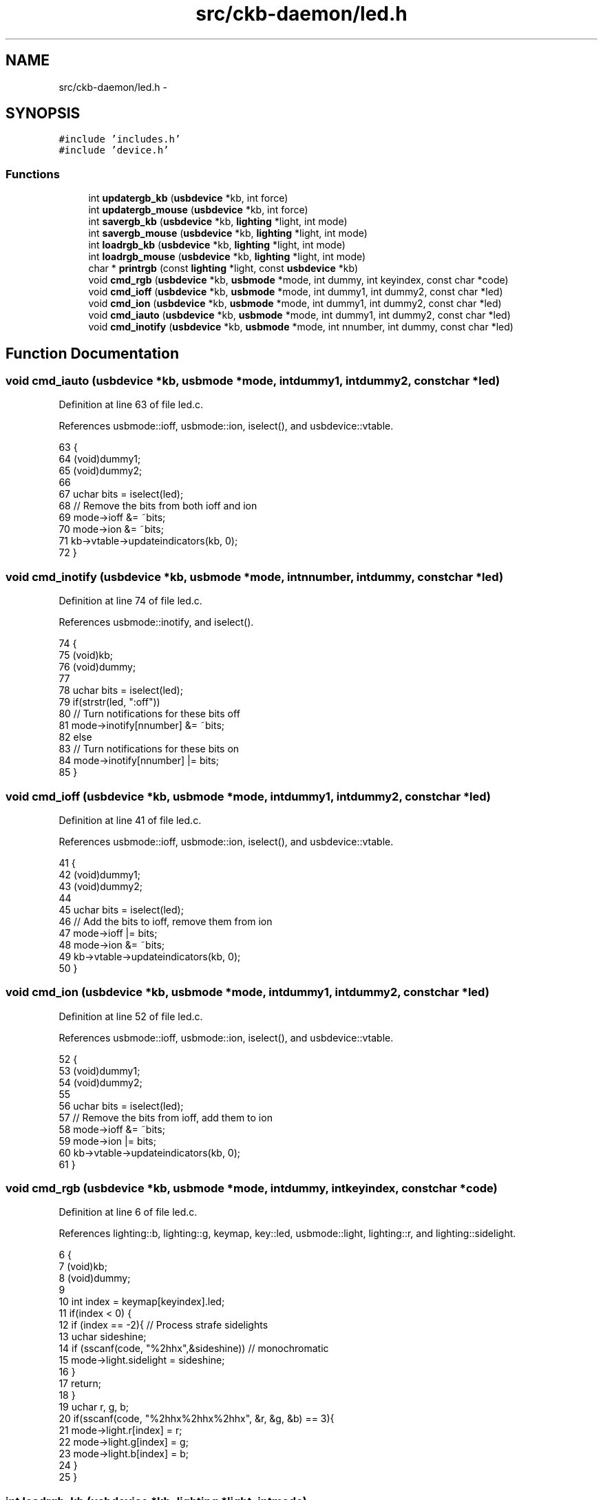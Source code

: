 .TH "src/ckb-daemon/led.h" 3 "Thu Nov 2 2017" "Version v0.2.8 at branch master" "ckb-next" \" -*- nroff -*-
.ad l
.nh
.SH NAME
src/ckb-daemon/led.h \- 
.SH SYNOPSIS
.br
.PP
\fC#include 'includes\&.h'\fP
.br
\fC#include 'device\&.h'\fP
.br

.SS "Functions"

.in +1c
.ti -1c
.RI "int \fBupdatergb_kb\fP (\fBusbdevice\fP *kb, int force)"
.br
.ti -1c
.RI "int \fBupdatergb_mouse\fP (\fBusbdevice\fP *kb, int force)"
.br
.ti -1c
.RI "int \fBsavergb_kb\fP (\fBusbdevice\fP *kb, \fBlighting\fP *light, int mode)"
.br
.ti -1c
.RI "int \fBsavergb_mouse\fP (\fBusbdevice\fP *kb, \fBlighting\fP *light, int mode)"
.br
.ti -1c
.RI "int \fBloadrgb_kb\fP (\fBusbdevice\fP *kb, \fBlighting\fP *light, int mode)"
.br
.ti -1c
.RI "int \fBloadrgb_mouse\fP (\fBusbdevice\fP *kb, \fBlighting\fP *light, int mode)"
.br
.ti -1c
.RI "char * \fBprintrgb\fP (const \fBlighting\fP *light, const \fBusbdevice\fP *kb)"
.br
.ti -1c
.RI "void \fBcmd_rgb\fP (\fBusbdevice\fP *kb, \fBusbmode\fP *mode, int dummy, int keyindex, const char *code)"
.br
.ti -1c
.RI "void \fBcmd_ioff\fP (\fBusbdevice\fP *kb, \fBusbmode\fP *mode, int dummy1, int dummy2, const char *led)"
.br
.ti -1c
.RI "void \fBcmd_ion\fP (\fBusbdevice\fP *kb, \fBusbmode\fP *mode, int dummy1, int dummy2, const char *led)"
.br
.ti -1c
.RI "void \fBcmd_iauto\fP (\fBusbdevice\fP *kb, \fBusbmode\fP *mode, int dummy1, int dummy2, const char *led)"
.br
.ti -1c
.RI "void \fBcmd_inotify\fP (\fBusbdevice\fP *kb, \fBusbmode\fP *mode, int nnumber, int dummy, const char *led)"
.br
.in -1c
.SH "Function Documentation"
.PP 
.SS "void cmd_iauto (\fBusbdevice\fP *kb, \fBusbmode\fP *mode, intdummy1, intdummy2, const char *led)"

.PP
Definition at line 63 of file led\&.c\&.
.PP
References usbmode::ioff, usbmode::ion, iselect(), and usbdevice::vtable\&.
.PP
.nf
63                                                                                      {
64     (void)dummy1;
65     (void)dummy2;
66 
67     uchar bits = iselect(led);
68     // Remove the bits from both ioff and ion
69     mode->ioff &= ~bits;
70     mode->ion &= ~bits;
71     kb->vtable->updateindicators(kb, 0);
72 }
.fi
.SS "void cmd_inotify (\fBusbdevice\fP *kb, \fBusbmode\fP *mode, intnnumber, intdummy, const char *led)"

.PP
Definition at line 74 of file led\&.c\&.
.PP
References usbmode::inotify, and iselect()\&.
.PP
.nf
74                                                                                        {
75     (void)kb;
76     (void)dummy;
77 
78     uchar bits = iselect(led);
79     if(strstr(led, ":off"))
80         // Turn notifications for these bits off
81         mode->inotify[nnumber] &= ~bits;
82     else
83         // Turn notifications for these bits on
84         mode->inotify[nnumber] |= bits;
85 }
.fi
.SS "void cmd_ioff (\fBusbdevice\fP *kb, \fBusbmode\fP *mode, intdummy1, intdummy2, const char *led)"

.PP
Definition at line 41 of file led\&.c\&.
.PP
References usbmode::ioff, usbmode::ion, iselect(), and usbdevice::vtable\&.
.PP
.nf
41                                                                                     {
42     (void)dummy1;
43     (void)dummy2;
44 
45     uchar bits = iselect(led);
46     // Add the bits to ioff, remove them from ion
47     mode->ioff |= bits;
48     mode->ion &= ~bits;
49     kb->vtable->updateindicators(kb, 0);
50 }
.fi
.SS "void cmd_ion (\fBusbdevice\fP *kb, \fBusbmode\fP *mode, intdummy1, intdummy2, const char *led)"

.PP
Definition at line 52 of file led\&.c\&.
.PP
References usbmode::ioff, usbmode::ion, iselect(), and usbdevice::vtable\&.
.PP
.nf
52                                                                                    {
53     (void)dummy1;
54     (void)dummy2;
55 
56     uchar bits = iselect(led);
57     // Remove the bits from ioff, add them to ion
58     mode->ioff &= ~bits;
59     mode->ion |= bits;
60     kb->vtable->updateindicators(kb, 0);
61 }
.fi
.SS "void cmd_rgb (\fBusbdevice\fP *kb, \fBusbmode\fP *mode, intdummy, intkeyindex, const char *code)"

.PP
Definition at line 6 of file led\&.c\&.
.PP
References lighting::b, lighting::g, keymap, key::led, usbmode::light, lighting::r, and lighting::sidelight\&.
.PP
.nf
6                                                                                      {
7     (void)kb;
8     (void)dummy;
9 
10     int index = keymap[keyindex]\&.led;
11     if(index < 0) {
12         if (index == -2){     // Process strafe sidelights
13             uchar sideshine;
14             if (sscanf(code, "%2hhx",&sideshine)) // monochromatic
15                 mode->light\&.sidelight = sideshine;
16         }
17         return;
18     }
19     uchar r, g, b;
20     if(sscanf(code, "%2hhx%2hhx%2hhx", &r, &g, &b) == 3){
21         mode->light\&.r[index] = r;
22         mode->light\&.g[index] = g;
23         mode->light\&.b[index] = b;
24     }
25 }
.fi
.SS "int loadrgb_kb (\fBusbdevice\fP *kb, \fBlighting\fP *light, intmode)"
Since Firmware Version 2\&.05 for K95RGB the answers for getting the stored color-maps from the hardware has changed a bit\&. So comparing for the correct answer cannot validate against the cmd, and has to be done against a third map\&. Up to now we know, that K70RGB Pro and K70 Lux RGB have firmware version 2\&.04 and having the problem also\&. So we have to determine in the most inner loop the firmware version and type of KB to select the correct compare-table\&.
.PP
Read colors 
.PP
.nf
                                              < That is the old comparison method: you get back what you sent.

.fi
.PP
 Normally a firmware version >= 2\&.05 runs with the new compare array\&. Up to now there is a 2\&.04 running in K70 RGB Lux with the same behavior\&. It seems that K70RGB has the same problem 
.PP
Definition at line 183 of file led_keyboard\&.c\&.
.PP
References lighting::b, ckb_err, usbdevice::fwversion, lighting::g, IS_NEW_PROTOCOL, MSG_SIZE, N_KEYS_HW, P_K70_LUX, P_K70_LUX_NRGB, usbdevice::product, lighting::r, usbrecv, and usbsend\&.
.PP
Referenced by hwloadmode()\&.
.PP
.nf
183                                                         {
184     if(kb->fwversion >= 0x0120 || IS_NEW_PROTOCOL(kb)){
185         uchar data_pkt[12][MSG_SIZE] = {
186             { 0x0e, 0x14, 0x03, 0x01, 0x01, mode + 1, 0x01 },
187             { 0xff, 0x01, 60, 0 },
188             { 0xff, 0x02, 60, 0 },
189             { 0xff, 0x03, 24, 0 },
190             { 0x0e, 0x14, 0x03, 0x01, 0x01, mode + 1, 0x02 },
191             { 0xff, 0x01, 60, 0 },
192             { 0xff, 0x02, 60, 0 },
193             { 0xff, 0x03, 24, 0 },
194             { 0x0e, 0x14, 0x03, 0x01, 0x01, mode + 1, 0x03 },
195             { 0xff, 0x01, 60, 0 },
196             { 0xff, 0x02, 60, 0 },
197             { 0xff, 0x03, 24, 0 },
198         };
199         uchar in_pkt[4][MSG_SIZE] = {
200             { 0x0e, 0x14, 0x03, 0x01 },
201             { 0xff, 0x01, 60, 0 },
202             { 0xff, 0x02, 60, 0 },
203             { 0xff, 0x03, 24, 0 },
204         };
205 
211 
212         uchar cmp_pkt[4][4] = {
213             { 0x0e, 0x14, 0x03, 0x01 },
214             { 0x0e, 0xff, 0x01, 60 },
215             { 0x0e, 0xff, 0x02, 60 },
216             { 0x0e, 0xff, 0x03, 24 },
217         };
219         uchar* colors[3] = { light->r, light->g, light->b };
220         for(int clr = 0; clr < 3; clr++){
221             for(int i = 0; i < 4; i++){
222                 if(!usbrecv(kb, data_pkt[i + clr * 4], in_pkt[i]))
223                     return -1;
224 
225                 uchar* comparePacket = data_pkt[i + clr * 4];   
226                 if ((kb->fwversion >= 0x205)
230                         || ((kb->fwversion >= 0x204)
231                             && ((kb->product == P_K70_LUX_NRGB) || (kb->product == P_K70_LUX)))) {
232                     comparePacket = cmp_pkt[i];
233                 }
234 
235                 if (memcmp(in_pkt[i], comparePacket, 4)) {
236                     ckb_err("Bad input header\n");
237                     ckb_err("color = %d, i = %d, mode = %d\nOutput (Request): %2\&.2x %2\&.2x %2\&.2x %2\&.2x\nInput(Reply): %2\&.2x %2\&.2x %2\&.2x %2\&.2x %2\&.2x %2\&.2x %2\&.2x %2\&.2x\n", clr, i, mode,
238                         comparePacket[0], comparePacket[1], comparePacket[2], comparePacket[3],
239                         in_pkt[i][0], in_pkt[i][1], in_pkt[i][2], in_pkt[i][3], in_pkt[i][4], in_pkt[i][5], in_pkt[i][6], in_pkt[i][7]);
240                     in_pkt[2][0] = 0x99;
241                     in_pkt[2][1] = 0x99;
242                     in_pkt[2][2] = 0x99;
243                     in_pkt[2][3] = 0x99;
244                     usbrecv(kb, in_pkt[2], in_pkt[2]); // just to find it in the wireshark log
245                     return -1;
246                 }
247             }
248             // Copy colors to lighting\&. in_pkt[0] is irrelevant\&.
249             memcpy(colors[clr], in_pkt[1] + 4, 60);
250             memcpy(colors[clr] + 60, in_pkt[2] + 4, 60);
251             memcpy(colors[clr] + 120, in_pkt[3] + 4, 24);
252         }
253     } else {
254         uchar data_pkt[5][MSG_SIZE] = {
255             { 0x0e, 0x14, 0x02, 0x01, 0x01, mode + 1, 0 },
256             { 0xff, 0x01, 60, 0 },
257             { 0xff, 0x02, 60, 0 },
258             { 0xff, 0x03, 60, 0 },
259             { 0xff, 0x04, 36, 0 },
260         };
261         uchar in_pkt[4][MSG_SIZE] = {
262             { 0xff, 0x01, 60, 0 },
263             { 0xff, 0x02, 60, 0 },
264             { 0xff, 0x03, 60, 0 },
265             { 0xff, 0x04, 36, 0 },
266         };
267         // Write initial packet
268         if(!usbsend(kb, data_pkt[0], 1))
269             return -1;
270         // Read colors
271         for(int i = 1; i < 5; i++){
272             if(!usbrecv(kb, data_pkt[i],in_pkt[i - 1]))
273                 return -1;
274             if(memcmp(in_pkt[i - 1], data_pkt[i], 4)){
275                 ckb_err("Bad input header\n");
276                 return -1;
277             }
278         }
279         // Copy the data back to the mode
280         uint8_t mr[N_KEYS_HW / 2], mg[N_KEYS_HW / 2], mb[N_KEYS_HW / 2];
281         memcpy(mr,      in_pkt[0] +  4, 60);
282         memcpy(mr + 60, in_pkt[1] +  4, 12);
283         memcpy(mg,      in_pkt[1] + 16, 48);
284         memcpy(mg + 48, in_pkt[2] +  4, 24);
285         memcpy(mb,      in_pkt[2] + 28, 36);
286         memcpy(mb + 36, in_pkt[3] +  4, 36);
287         // Unpack LED data to 8bpc format
288         for(int i = 0; i < N_KEYS_HW; i++){
289             int     i_2 = i / 2;
290             uint8_t r, g, b;
291 
292             // 3-bit intensities stored in alternate nybbles\&.
293             if (i & 1) {
294                 r = 7 - (mr[i_2] >> 4);
295                 g = 7 - (mg[i_2] >> 4);
296                 b = 7 - (mb[i_2] >> 4);
297             } else {
298                 r = 7 - (mr[i_2] & 0x0F);
299                 g = 7 - (mg[i_2] & 0x0F);
300                 b = 7 - (mb[i_2] & 0x0F);
301             }
302             // Scale 3-bit values up to 8 bits\&.
303             light->r[i] = r << 5 | r << 2 | r >> 1;
304             light->g[i] = g << 5 | g << 2 | g >> 1;
305             light->b[i] = b << 5 | b << 2 | b >> 1;
306         }
307     }
308     return 0;
309 }
.fi
.SS "int loadrgb_mouse (\fBusbdevice\fP *kb, \fBlighting\fP *light, intmode)"

.PP
Definition at line 87 of file led_mouse\&.c\&.
.PP
References lighting::b, ckb_err, lighting::g, IS_SABRE, IS_SCIMITAR, LED_DPI, LED_MOUSE, MSG_SIZE, lighting::r, and usbrecv\&.
.PP
Referenced by cmd_hwload_mouse()\&.
.PP
.nf
87                                                            {
88     (void)mode;
89 
90     uchar data_pkt[MSG_SIZE] = { 0x0e, 0x13, 0x10, 1, 0 };
91     uchar in_pkt[MSG_SIZE] = { 0 };
92     // Load each RGB zone
93     int zonecount = IS_SCIMITAR(kb) ? 4 : IS_SABRE(kb) ? 3 : 2;
94     for(int i = 0; i < zonecount; i++){
95         if(!usbrecv(kb, data_pkt, in_pkt))
96             return -1;
97         if(memcmp(in_pkt, data_pkt, 4)){
98             ckb_err("Bad input header\n");
99             return -2;
100         }
101         // Copy data
102         int led = LED_MOUSE + i;
103         if(led >= LED_DPI)
104             led++;          // Skip DPI light
105         light->r[led] = in_pkt[4];
106         light->g[led] = in_pkt[5];
107         light->b[led] = in_pkt[6];
108         // Set packet for next zone
109         data_pkt[2]++;
110     }
111     return 0;
112 }
.fi
.SS "char* printrgb (const \fBlighting\fP *light, const \fBusbdevice\fP *kb)"

.PP
Definition at line 120 of file led\&.c\&.
.PP
References lighting::b, lighting::g, has_key(), keymap, key::led, N_KEYS_EXTENDED, key::name, and lighting::r\&.
.PP
Referenced by _cmd_get()\&.
.PP
.nf
120                                                           {
121     uchar r[N_KEYS_EXTENDED], g[N_KEYS_EXTENDED], b[N_KEYS_EXTENDED];
122     const uchar* mr = light->r;
123     const uchar* mg = light->g;
124     const uchar* mb = light->b;
125     for(int i = 0; i < N_KEYS_EXTENDED; i++){
126         // Translate the key index to an RGB index using the key map
127         int k = keymap[i]\&.led;
128         if(k < 0)
129             continue;
130         r[i] = mr[k];
131         g[i] = mg[k];
132         b[i] = mb[k];
133     }
134     // Make a buffer to track key names and to filter out duplicates
135     char names[N_KEYS_EXTENDED][11];
136     for(int i = 0; i < N_KEYS_EXTENDED; i++){
137         const char* name = keymap[i]\&.name;
138         if(keymap[i]\&.led < 0 || !has_key(name, kb))
139             names[i][0] = 0;
140         else
141             strncpy(names[i], name, 11);
142     }
143     // Check to make sure these aren't all the same color
144     int same = 1;
145     for(int i = 1; i < N_KEYS_EXTENDED; i++){
146         if(!names[i][0])
147             continue;
148         if(r[i] != r[0] || g[i] != g[0] || b[i] != b[0]){
149             same = 0;
150             break;
151         }
152     }
153     // If they are, just output that color
154     if(same){
155         char* buffer = malloc(7);
156         snprintf(buffer, 7, "%02x%02x%02x", r[0], g[0], b[0]);
157         return buffer;
158     }
159     const int BUFFER_LEN = 4096;    // Should be more than enough to fit all keys
160     char* buffer = malloc(BUFFER_LEN);
161     int length = 0;
162     for(int i = 0; i < N_KEYS_EXTENDED; i++){
163         if(!names[i][0])
164             continue;
165         // Print the key name
166         int newlen = 0;
167         snprintf(buffer + length, BUFFER_LEN - length, length == 0 ? "%s%n" : " %s%n", names[i], &newlen);
168         length += newlen;
169         // Look ahead to see if any other keys have this color\&. If so, print them here as well\&.
170         uchar kr = r[i], kg = g[i], kb = b[i];
171         for(int j = i + 1; j < N_KEYS_EXTENDED; j++){
172             if(!names[j][0])
173                 continue;
174             if(r[j] != kr || g[j] != kg || b[j] != kb)
175                 continue;
176             snprintf(buffer + length, BUFFER_LEN - length, ",%s%n", names[j], &newlen);
177             length += newlen;
178             // Erase the key's name so it won't get printed later
179             names[j][0] = 0;
180         }
181         // Print the color
182         snprintf(buffer + length, BUFFER_LEN - length, ":%02x%02x%02x%n", kr, kg, kb, &newlen);
183         length += newlen;
184     }
185     return buffer;
186 }
.fi
.SS "int savergb_kb (\fBusbdevice\fP *kb, \fBlighting\fP *light, intmode)"

.PP
Definition at line 141 of file led_keyboard\&.c\&.
.PP
References usbdevice::dither, usbdevice::fwversion, IS_NEW_PROTOCOL, IS_STRAFE, makergb_512(), makergb_full(), MSG_SIZE, ordered8to3(), quantize8to3(), and usbsend\&.
.PP
Referenced by cmd_hwsave_kb()\&.
.PP
.nf
141                                                         {
142     if(kb->fwversion >= 0x0120 || IS_NEW_PROTOCOL(kb)){
143         uchar data_pkt[12][MSG_SIZE] = {
144             // Red
145             { 0x7f, 0x01, 60, 0 },
146             { 0x7f, 0x02, 60, 0 },
147             { 0x7f, 0x03, 24, 0 },
148             { 0x07, 0x14, 0x03, 0x01, 0x01, mode + 1, 0x01 },
149             // Green
150             { 0x7f, 0x01, 60, 0 },
151             { 0x7f, 0x02, 60, 0 },
152             { 0x7f, 0x03, 24, 0 },
153             { 0x07, 0x14, 0x03, 0x01, 0x01, mode + 1, 0x02 },
154             // Blue
155             { 0x7f, 0x01, 60, 0 },
156             { 0x7f, 0x02, 60, 0 },
157             { 0x7f, 0x03, 24, 0 },
158             { 0x07, 0x14, 0x03, 0x01, 0x01, mode + 1, 0x03 }
159         };
160         makergb_full(light, data_pkt);
161         if(!usbsend(kb, data_pkt[0], 12))
162             return -1;
163         if (IS_STRAFE(kb)){ // end save
164             uchar save_end_pkt[MSG_SIZE] = { 0x07, 0x14, 0x04, 0x01, 0x01 };
165             if(!usbsend(kb, save_end_pkt, 1))
166                 return -1;
167         }
168     } else {
169         uchar data_pkt[5][MSG_SIZE] = {
170             { 0x7f, 0x01, 60, 0 },
171             { 0x7f, 0x02, 60, 0 },
172             { 0x7f, 0x03, 60, 0 },
173             { 0x7f, 0x04, 36, 0 },
174             { 0x07, 0x14, 0x02, 0x00, 0x01, mode + 1 }
175         };
176         makergb_512(light, data_pkt, kb->dither ? ordered8to3 : quantize8to3);
177         if(!usbsend(kb, data_pkt[0], 5))
178             return -1;
179     }
180     return 0;
181 }
.fi
.SS "int savergb_mouse (\fBusbdevice\fP *kb, \fBlighting\fP *light, intmode)"

.PP
Definition at line 66 of file led_mouse\&.c\&.
.PP
References lighting::b, lighting::g, IS_SABRE, IS_SCIMITAR, LED_DPI, LED_MOUSE, MSG_SIZE, lighting::r, and usbsend\&.
.PP
Referenced by cmd_hwsave_mouse()\&.
.PP
.nf
66                                                            {
67     (void)mode;
68 
69     uchar data_pkt[MSG_SIZE] = { 0x07, 0x13, 0x10, 1, 0 };
70     // Save each RGB zone, minus the DPI light which is sent in the DPI packets
71     int zonecount = IS_SCIMITAR(kb) ? 4 : IS_SABRE(kb) ? 3 : 2;
72     for(int i = 0; i < zonecount; i++){
73         int led = LED_MOUSE + i;
74         if(led >= LED_DPI)
75             led++;          // Skip DPI light
76         data_pkt[4] = light->r[led];
77         data_pkt[5] = light->g[led];
78         data_pkt[6] = light->b[led];
79         if(!usbsend(kb, data_pkt, 1))
80             return -1;
81         // Set packet for next zone
82         data_pkt[2]++;
83     }
84     return 0;
85 }
.fi
.SS "int updatergb_kb (\fBusbdevice\fP *kb, intforce)"

.PP
Definition at line 79 of file led_keyboard\&.c\&.
.PP
References usbdevice::active, usbprofile::currentmode, usbdevice::dither, lighting::forceupdate, IS_FULLRANGE, usbprofile::lastlight, usbmode::light, makergb_512(), makergb_full(), MSG_SIZE, ordered8to3(), usbdevice::profile, quantize8to3(), rgbcmp(), lighting::sidelight, and usbsend\&.
.PP
.nf
79                                           {
80     if(!kb->active)
81         return 0;
82     lighting* lastlight = &kb->profile->lastlight;
83     lighting* newlight = &kb->profile->currentmode->light;
84     // Don't do anything if the lighting hasn't changed
85     if(!force && !lastlight->forceupdate && !newlight->forceupdate
86             && !rgbcmp(lastlight, newlight) && lastlight->sidelight == newlight->sidelight)   // strafe sidelights
87         return 0;
88     lastlight->forceupdate = newlight->forceupdate = 0;
89 
90     if(IS_FULLRANGE(kb)){
91         // Update strafe sidelights if necessary
92         if(lastlight->sidelight != newlight->sidelight) {
93             uchar data_pkt[2][MSG_SIZE] = {
94                  { 0x07, 0x05, 0x08, 0x00, 0x00 },
95                  { 0x07, 0x05, 0x02, 0, 0x03 }
96              };
97              if (newlight->sidelight)
98                  data_pkt[0][4]=1;    // turn on
99              if(!usbsend(kb, data_pkt[0], 2))
100                  return -1;
101         }
102         // 16\&.8M color lighting works fine on strafe and is the only way it actually works
103         uchar data_pkt[12][MSG_SIZE] = {
104             // Red
105             { 0x7f, 0x01, 0x3c, 0 },
106             { 0x7f, 0x02, 0x3c, 0 },
107             { 0x7f, 0x03, 0x18, 0 },
108             { 0x07, 0x28, 0x01, 0x03, 0x01, 0},
109             // Green
110             { 0x7f, 0x01, 0x3c, 0 },
111             { 0x7f, 0x02, 0x3c, 0 },
112             { 0x7f, 0x03, 0x18, 0 },
113             { 0x07, 0x28, 0x02, 0x03, 0x01, 0},
114             // Blue
115             { 0x7f, 0x01, 0x3c, 0 },
116             { 0x7f, 0x02, 0x3c, 0 },
117             { 0x7f, 0x03, 0x18, 0 },
118             { 0x07, 0x28, 0x03, 0x03, 0x02, 0}
119         };
120         makergb_full(newlight, data_pkt);
121         if(!usbsend(kb, data_pkt[0], 12))
122             return -1;
123     } else {
124         // On older keyboards it looks flickery and causes lighting glitches, so we don't use it\&.
125         uchar data_pkt[5][MSG_SIZE] = {
126             { 0x7f, 0x01, 60, 0 },
127             { 0x7f, 0x02, 60, 0 },
128             { 0x7f, 0x03, 60, 0 },
129             { 0x7f, 0x04, 36, 0 },
130             { 0x07, 0x27, 0x00, 0x00, 0xD8 }
131         };
132         makergb_512(newlight, data_pkt, kb->dither ? ordered8to3 : quantize8to3);
133         if(!usbsend(kb, data_pkt[0], 5))
134             return -1;
135     }
136 
137     memcpy(lastlight, newlight, sizeof(lighting));
138     return 0;
139 }
.fi
.SS "int updatergb_mouse (\fBusbdevice\fP *kb, intforce)"

.PP
Definition at line 20 of file led_mouse\&.c\&.
.PP
References usbdevice::active, lighting::b, usbprofile::currentmode, lighting::forceupdate, lighting::g, IS_GLAIVE, isblack(), usbprofile::lastlight, LED_MOUSE, usbmode::light, MSG_SIZE, N_MOUSE_ZONES, usbdevice::profile, lighting::r, rgbcmp(), and usbsend\&.
.PP
.nf
20                                              {
21     if(!kb->active)
22         return 0;
23     lighting* lastlight = &kb->profile->lastlight;
24     lighting* newlight = &kb->profile->currentmode->light;
25     // Don't do anything if the lighting hasn't changed
26     if(!force && !lastlight->forceupdate && !newlight->forceupdate
27             && !rgbcmp(lastlight, newlight))
28         return 0;
29     lastlight->forceupdate = newlight->forceupdate = 0;
30 
31     // Prevent writing to DPI LEDs or non-existent LED zones for the Glaive\&.
32     int num_zones = IS_GLAIVE(kb) ? 3 : N_MOUSE_ZONES;
33     // Send the RGB values for each zone to the mouse
34     uchar data_pkt[2][MSG_SIZE] = {
35         { 0x07, 0x22, num_zones, 0x01, 0 }, // RGB colors
36         { 0x07, 0x05, 0x02, 0 }                 // Lighting on/off
37     };
38     uchar* rgb_data = &data_pkt[0][4];
39     for(int i = 0; i < N_MOUSE_ZONES; i++){
40         if (IS_GLAIVE(kb) && i != 0 && i != 1 && i != 5)
41         continue;
42         *rgb_data++ = i + 1;
43         *rgb_data++ = newlight->r[LED_MOUSE + i];
44         *rgb_data++ = newlight->g[LED_MOUSE + i];
45         *rgb_data++ = newlight->b[LED_MOUSE + i];
46     }
47     // Send RGB data
48     if(!usbsend(kb, data_pkt[0], 1))
49         return -1;
50     int was_black = isblack(kb, lastlight), is_black = isblack(kb, newlight);
51     if(is_black){
52         // If the lighting is black, send the deactivation packet (M65 only)
53         if(!usbsend(kb, data_pkt[1], 1))
54             return -1;
55     } else if(was_black || force){
56         // If the lighting WAS black, or if we're on forced update, send the activation packet
57         data_pkt[1][4] = 1;
58         if(!usbsend(kb, data_pkt[1], 1))
59             return -1;
60     }
61 
62     memcpy(lastlight, newlight, sizeof(lighting));
63     return 0;
64 }
.fi
.SH "Author"
.PP 
Generated automatically by Doxygen for ckb-next from the source code\&.
